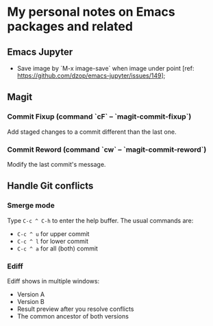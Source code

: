 * My personal notes on Emacs packages and related

** Emacs Jupyter

- Save image by `M-x image-save` when image under point [ref: https://github.com/dzop/emacs-jupyter/issues/149];


** Magit

*** Commit Fixup (command `cF` -- `magit-commit-fixup`)
Add staged changes to a commit different than the last one.

*** Commit Reword (command `cw` -- `magit-commit-reword`)
Modify the last commit's message.

** Handle Git conflicts
*** Smerge mode
Type =C-c ^ C-h= to enter the help buffer.
The usual commands are:
- =C-c ^ u= for upper commit
- =C-c ^ l= for lower commit
- =C-c ^ a= for all (both) commit

*** Ediff
Ediff shows in multiple windows:
- Version A
- Version B
- Result preview after you resolve conflicts
- The common ancestor of both versions
